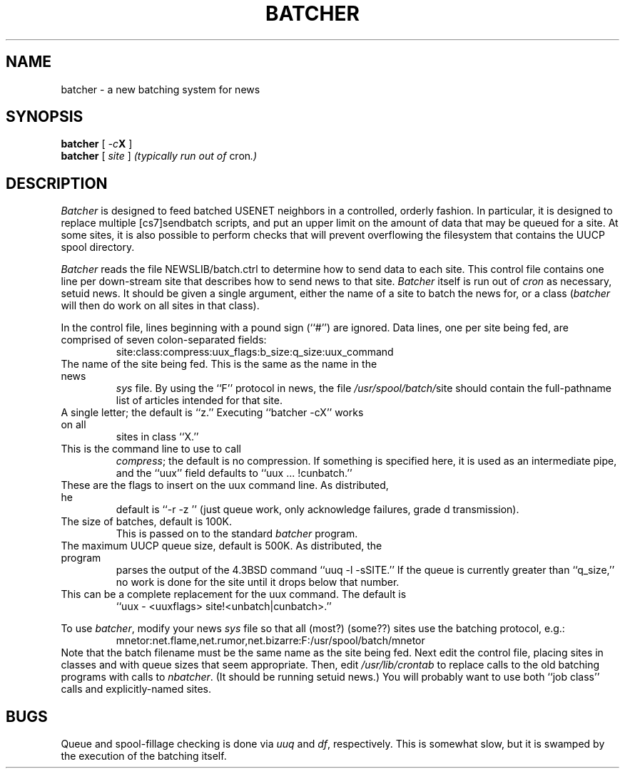 .TH BATCHER 1 LOCAL
.SH NAME
batcher \- a new batching system for news
.SH SYNOPSIS
.B batcher
[
.IB \-c X
]
.br
.B batcher
[
.I site
]
.IR "(typically run out of " cron ".)"
.SH DESCRIPTION
.I Batcher
is designed to feed batched USENET neighbors in a controlled, orderly fashion.
In particular, it is designed to replace multiple [cs7]sendbatch scripts,
and put an upper limit on the amount of data that may be queued for a site.
At some sites, it is also possible to perform checks that will prevent
overflowing the filesystem that contains the UUCP spool directory.
.PP
.I Batcher
reads the file
.RI NEWSLIB/batch.ctrl
to determine how to send data to each site.
This control file contains one line per down\-stream site that describes how
to send news to that site.
.I Batcher
itself is run out of
.I cron
as necessary, setuid news.
It should be given a single argument, either the name of a site to batch the
news for, or a class
.RI ( batcher
will then do work on all sites in that class).
.PP
In the control file, lines beginning with a pound sign (``#'') are ignored.
Data lines, one per site being fed, are comprised of seven colon\-separated
fields:
.RS
site:class:compress:uux_flags:b_size:q_size:uux_command
.RE
.TP site
The name of the site being fed.  This is the same as the name in the news
.I sys
file.
By using the ``F'' protocol in news, the file
.IR /usr/spool/batch/ site
should contain the full\-pathname list of articles intended for that site.
.TP class
A single letter; the default is ``z.''  Executing ``batcher \-cX'' works on all
sites in class ``X.''
.TP compress
This is the command line to use to call
.IR compress ;
the default is no compression.
If something is specified here, it is used as an intermediate pipe, and the
``uux'' field defaults to ``uux\ ...\ !cunbatch.''
.TP uux_flags
These are the flags to insert on the uux command line.  As distributed, he
default is ``\-r\ \-z\ \gd'' (just queue work, only acknowledge failures,
grade d transmission).
.TP b_size
The size of batches, default is 100K.
This is passed on to the standard
.I batcher
program.
.TP q_size
The maximum UUCP queue size, default is 500K.  As distributed, the program
parses the output of the 4.3BSD command ``uuq\ \-l\ \-sSITE.''
If the queue is currently greater than ``q_size,'' no work is done for
the site until it drops below that number.
.TP uux_command
This can be a complete replacement for the uux command.  The default is
``uux\ \-\ <uuxflags>\ site!<unbatch|cunbatch>.''
.PP
To use
.IR batcher ,
modify your news
.I sys
file so that all (most?) (some??) sites use the batching protocol, e.g.:
.RS
mnetor:net.flame,net.rumor,net.bizarre:F:/usr/spool/batch/mnetor
.RE
Note that the batch filename must be the same name as the site being fed.
Next edit the control file, placing sites in classes and with queue sizes
that seem appropriate.
Then, edit
.I /usr/lib/crontab
to replace calls to the old batching programs with calls to
.IR nbatcher .
(It should be running setuid news.)
You will probably want to use both ``job class'' calls and explicitly\-named
sites.
.SH BUGS
Queue and spool\-fillage checking is done via
.I uuq
and
.IR df ,
respectively.  This is somewhat slow, but it is swamped by the execution
of the batching itself.
